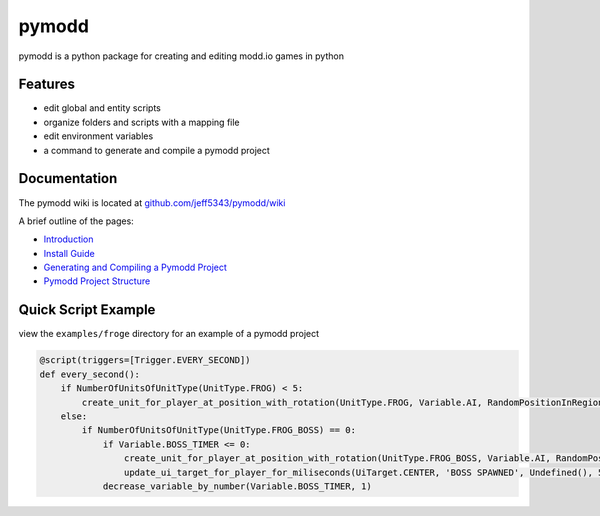 ======
pymodd
======

|Build| |Version| |License|

pymodd is a python package for creating and editing modd.io games in python

.. |Build| image:: https://img.shields.io/github/actions/workflow/status/jeff5343/pymodd/CI.yml?label=CI&logo=github&style=plastic
   :alt: GitHub Workflow Status
.. |Version| image:: https://img.shields.io/pypi/v/pymodd?style=plastic
   :alt: PyPI
.. |License| image:: https://img.shields.io/pypi/l/pymodd?style=plastic
   :alt: PyPI - License

Features
--------

- edit global and entity scripts
- organize folders and scripts with a mapping file
- edit environment variables
- a command to generate and compile a pymodd project

Documentation
-------------

The pymodd wiki is located at `github.com/jeff5343/pymodd/wiki <https://github.com/jeff5343/pymodd/wiki>`_

A brief outline of the pages:

- `Introduction <https://github.com/jeff5343/pymodd/wiki>`_
- `Install Guide <https://github.com/jeff5343/pymodd/wiki/Install-Guide>`_
- `Generating and Compiling a Pymodd Project <https://github.com/jeff5343/pymodd/wiki/Generating-and-Compiling-a-Pymodd-Project>`_
- `Pymodd Project Structure <https://github.com/jeff5343/pymodd/wiki/Pymodd-Project-Structure>`_


Quick Script Example
--------------------

view the ``examples/froge`` directory for an example of a pymodd project

.. code:: py

    @script(triggers=[Trigger.EVERY_SECOND])
    def every_second():
        if NumberOfUnitsOfUnitType(UnitType.FROG) < 5:
            create_unit_for_player_at_position_with_rotation(UnitType.FROG, Variable.AI, RandomPositionInRegion(EntireMapRegion()), 0)
        else:
            if NumberOfUnitsOfUnitType(UnitType.FROG_BOSS) == 0:
                if Variable.BOSS_TIMER <= 0:
                    create_unit_for_player_at_position_with_rotation(UnitType.FROG_BOSS, Variable.AI, RandomPositionInRegion(EntireMapRegion()), 0)
                    update_ui_target_for_player_for_miliseconds(UiTarget.CENTER, 'BOSS SPAWNED', Undefined(), 5000)
                decrease_variable_by_number(Variable.BOSS_TIMER, 1)

